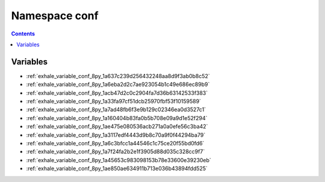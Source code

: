 
.. _namespace_conf:

Namespace conf
==============


.. contents:: Contents
   :local:
   :backlinks: none





Variables
---------


- :ref:`exhale_variable_conf_8py_1a637c239d256432248aa8d9f3ab0b8c52`

- :ref:`exhale_variable_conf_8py_1a6eba2d2c7ae923054b1c49e686ec89b9`

- :ref:`exhale_variable_conf_8py_1acb47d2c0c2904fa7d36b63142533f383`

- :ref:`exhale_variable_conf_8py_1a33fa97cf51dcb25970fbf53f10159589`

- :ref:`exhale_variable_conf_8py_1a7ad48fb6f3e9b129c02346ea0d3527c1`

- :ref:`exhale_variable_conf_8py_1a160404b83fa0b5b708e09a9d1e52f294`

- :ref:`exhale_variable_conf_8py_1ae475e080536acb271a0a0efe56c3ba42`

- :ref:`exhale_variable_conf_8py_1a3117edf4443d9b8c70a9f0f44294ba79`

- :ref:`exhale_variable_conf_8py_1a6c3bfcc1a44546c1c75ce20f55bd0fd6`

- :ref:`exhale_variable_conf_8py_1a7f24fa2b2e1f3905d88d035c328cc9f7`

- :ref:`exhale_variable_conf_8py_1a45653c983098153b78e33600e39230eb`

- :ref:`exhale_variable_conf_8py_1ae850ae634911b713e036b43894fdd525`
